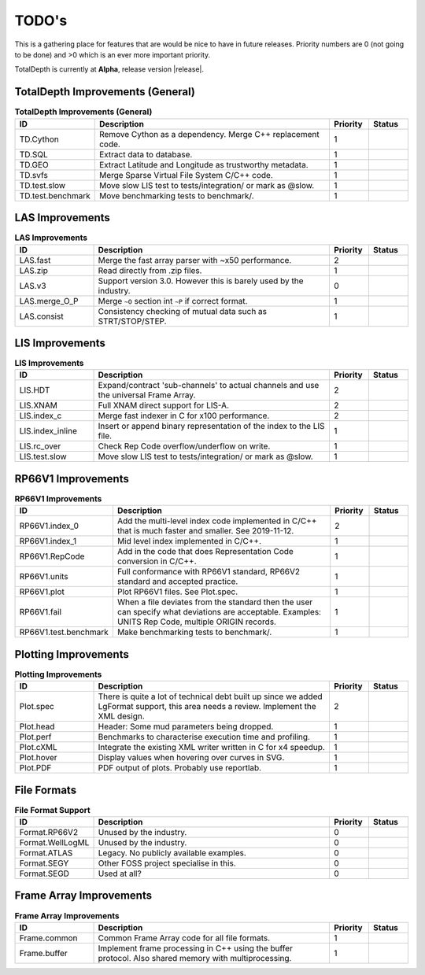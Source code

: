 .. moduleauthor:: Paul Ross <apaulross@gmail.com>
.. sectionauthor:: Paul Ross <apaulross@gmail.com>

.. Summary of TODO stuff

**************************
TODO's
**************************

This is a gathering place for features that are would be nice to have in future releases.
Priority numbers are 0 (not going to be done) and >0 which is an ever more important priority.

TotalDepth is currently at **Alpha**, release version |release|.


TotalDepth Improvements (General)
=================================


.. list-table:: **TotalDepth Improvements (General)**
    :widths: 20 60 10 10
    :header-rows: 1
    
    * - ID
      - Description
      - Priority
      - Status
    * - TD.Cython
      - Remove Cython as a dependency. Merge C++ replacement code.
      - 1
      - 
    * - TD.SQL
      - Extract data to database.
      - 1
      - 
    * - TD.GEO
      - Extract Latitude and Longitude as trustworthy metadata.
      - 1
      - 
    * - TD.svfs
      - Merge Sparse Virtual File System C/C++ code.
      - 1
      - 
    * - TD.test.slow
      - Move slow LIS test to tests/integration/ or mark as @slow.
      - 1
      - 
    * - TD.test.benchmark
      - Move benchmarking tests to benchmark/.
      - 1
      - 


LAS Improvements
===========================

.. list-table:: **LAS Improvements**
    :widths: 20 60 10 10
    :header-rows: 1
    
    * - ID
      - Description
      - Priority
      - Status
    * - LAS.fast
      - Merge the fast array parser with ~x50 performance.
      - 2
      - 
    * - LAS.zip
      - Read directly from .zip files.
      - 1
      - 
    * - LAS.v3
      - Support version 3.0. However this is barely used by the industry.
      - 0
      - 
    * - LAS.merge_O_P
      - Merge ``~O`` section int ``~P`` if correct format.
      - 1
      - 
    * - LAS.consist
      - Consistency checking of mutual data such as STRT/STOP/STEP.
      - 1
      - 


LIS Improvements
===========================


.. list-table:: **LIS Improvements**
    :widths: 20 60 10 10
    :header-rows: 1
    
    * - ID
      - Description
      - Priority
      - Status
    * - LIS.HDT
      - Expand/contract 'sub-channels' to actual channels and use the universal Frame Array.
      - 2
      - 
    * - LIS.XNAM
      - Full XNAM direct support for LIS-A.
      - 2
      - 
    * - LIS.index_c
      - Merge fast indexer in C for x100 performance.
      - 2
      - 
    * - LIS.index_inline
      - Insert or append binary representation of the index to the LIS file.
      - 1
      - 
    * - LIS.rc_over
      - Check Rep Code overflow/underflow on write.
      - 1
      - 
    * - LIS.test.slow
      - Move slow LIS test to tests/integration/ or mark as @slow.
      - 1
      - 

RP66V1 Improvements
=====================

.. list-table:: **RP66V1 Improvements**
    :widths: 20 60 10 10
    :header-rows: 1
    
    * - ID
      - Description
      - Priority
      - Status
    * - RP66V1.index_0
      - Add the multi-level index code implemented in C/C++ that is much faster and smaller. See 2019-11-12.
      - 2
      - 
    * - RP66V1.index_1
      - Mid level index implemented in C/C++.
      - 1
      - 
    * - RP66V1.RepCode
      - Add in the code that does Representation Code conversion in C/C++.
      - 1
      - 
    * - RP66V1.units
      - Full conformance with RP66V1 standard, RP66V2 standard and accepted practice.
      - 1
      - 
    * - RP66V1.plot
      - Plot RP66V1 files. See Plot.spec.
      - 1
      - 
    * - RP66V1.fail
      - When a file deviates from the standard then the user can specify what deviations are acceptable.
        Examples: UNITS Rep Code, multiple ORIGIN records.
      - 1
      - 
    * - RP66V1.test.benchmark
      - Make benchmarking tests to benchmark/.
      - 1
      - 


Plotting Improvements
=====================

.. list-table:: **Plotting Improvements**
    :widths: 20 60 10 10
    :header-rows: 1
    
    * - ID
      - Description
      - Priority
      - Status
    * - Plot.spec
      - There is quite a lot of technical debt built up since we added LgFormat support, this area needs a review.
        Implement the XML design.
      - 2
      - 
    * - Plot.head
      - Header: Some mud parameters being dropped.
      - 1
      - 
    * - Plot.perf
      - Benchmarks to characterise execution time and profiling.
      - 1
      - 
    * - Plot.cXML
      - Integrate the existing XML writer written in C for x4 speedup.
      - 1
      - 
    * - Plot.hover
      - Display values when hovering over curves in SVG.
      - 1
      - 
    * - Plot.PDF
      - PDF output of plots. Probably use reportlab.
      - 1
      - 


File Formats
==================


.. list-table:: **File Format Support**
    :widths: 20 60 10 10
    :header-rows: 1
    
    * - ID
      - Description
      - Priority
      - Status
    * - Format.RP66V2
      - Unused by the industry.
      - 0
      - 
    * - Format.WellLogML
      - Unused by the industry.
      - 0
      - 
    * - Format.ATLAS
      - Legacy. No publicly available examples.
      - 0
      - 
    * - Format.SEGY
      - Other FOSS project specialise in this.
      - 0
      - 
    * - Format.SEGD
      - Used at all?
      - 0
      - 

Frame Array Improvements
=========================

.. list-table:: **Frame Array Improvements**
    :widths: 20 60 10 10
    :header-rows: 1
    
    * - ID
      - Description
      - Priority
      - Status
    * - Frame.common
      - Common Frame Array code for all file formats.
      - 1
      - 
    * - Frame.buffer
      - Implement frame processing in C++ using the buffer protocol.
        Also shared memory with multiprocessing.
      - 1
      - 
